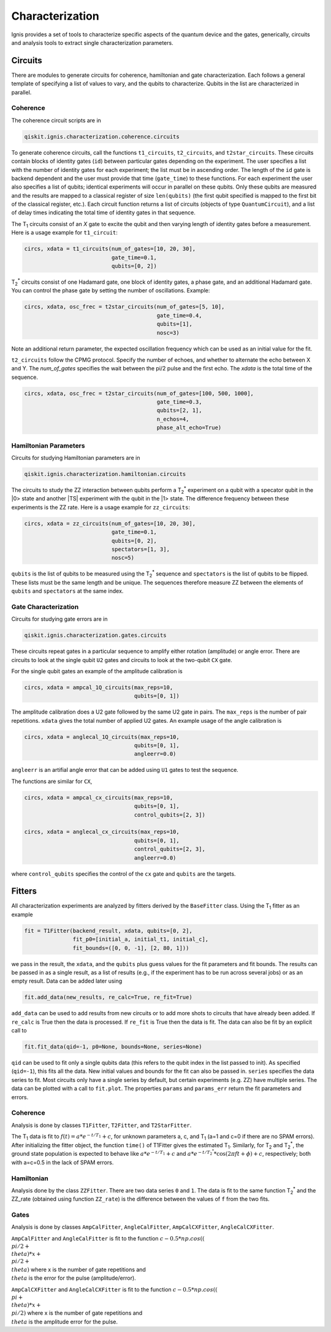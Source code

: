 
Characterization
================

Ignis provides a set of tools to characterize specific aspects
of the quantum device and the gates, generically, circuits
and analysis tools to extract single characterization parameters.

Circuits
---------

There are modules to generate circuits for coherence, hamiltonian and
gate characterization. Each follows a general template of specifying
a list of values to vary, and the qubits to characterize. Qubits in the list
are characterized in parallel.

Coherence
~~~~~~~~~

The coherence circuit scripts are in

.. code:: python

    qiskit.ignis.characterization.coherence.circuits

To generate coherence circuits, call the functions ``t1_circuits``,
``t2_circuits``, and  ``t2star_circuits``. These circuits contain blocks of
identity gates (``id``) between particular gates depending on the experiment.
The user specifies a list with the number of identity gates for each
experiment; the list must be in ascending order. The length of the ``id``
gate is backend dependent and the user must provide that time (``gate_time``)
to these functions. For each experiment the user also specifies a list of
qubits; identical experiments will occur in parallel on these qubits. Only
these qubits are measured and the results are mapped to a classical register
of size ``len(qubits)`` (the first qubit specified is mapped to the first
bit of the classical register, etc.). Each circuit function returns
a list of circuits (objects of type ``QuantumCircuit``),
and a list of delay times indicating the total time of identity gates in that
sequence.

The |T1| circuits consist of an `X` gate to excite the qubit and then
varying length of identity gates before a measurement. Here is a usage
example for ``t1_circuit``:

.. code:: python

    circs, xdata = t1_circuits(num_of_gates=[10, 20, 30],
                               gate_time=0.1,
                               qubits=[0, 2])

|TS| circuits consist of one Hadamard gate, one block of identity gates,
a phase gate, and an additional Hadamard gate. You can control the
phase gate by setting the number of oscillations. Example:

.. code:: python

    circs, xdata, osc_frec = t2star_circuits(num_of_gates=[5, 10],
                                             gate_time=0.4,
                                             qubits=[1],
                                             nosc=3)

Note an additional return parameter, the expected oscillation frequency which
can be used as an initial value for the fit.

``t2_circuits`` follow the CPMG protocol. Specify the number of echoes,
and whether to alternate the echo between X and Y. The `num_of_gates`
specifies the wait between the pi/2 pulse and the first echo. The `xdata`
is the total time of the sequence.

.. code:: python

    circs, xdata, osc_frec = t2star_circuits(num_of_gates=[100, 500, 1000],
                                             gate_time=0.3,
                                             qubits=[2, 1],
                                             n_echos=4,
					     phase_alt_echo=True)


Hamiltonian  Parameters
~~~~~~~~~~~~~~~~~~~~~~~

Circuits for studying Hamiltonian parameters are in

.. code:: python

    qiskit.ignis.characterization.hamiltonian.circuits

The circuits to study the ZZ interaction between qubits perform a |TS|
experiment on a qubit with a specator qubit in the |0> state and
another |TS| experiment with the qubit in the |1> state. The difference
frequency between these experiments is the ZZ rate.
Here is a usage example for ``zz_circuits``:

.. code:: python

    circs, xdata = zz_circuits(num_of_gates=[10, 20, 30],
                               gate_time=0.1,
                               qubits=[0, 2],
                               spectators=[1, 3],
                               nosc=5)

``qubits`` is the list of qubits to be measured using the |TS| sequence and
``spectators`` is the list of qubits to be flipped. These lists must be
the same length and be unique. The sequences therefore measure ZZ between
the elements of ``qubits`` and ``spectators`` at the same index.


Gate Characterization
~~~~~~~~~~~~~~~~~~~~~

Circuits for studying gate errors are in

.. code:: python

    qiskit.ignis.characterization.gates.circuits

These circuits repeat gates in a particular sequence to amplify either
rotation (amplitude) or angle error. There are circuits to look at the
single qubit ``U2`` gates and circuits to look at the two-qubit ``CX`` gate.

For the single qubit gates an example of the amplitude calibration is

.. code:: python

    circs, xdata = ampcal_1Q_circuits(max_reps=10,
                                      qubits=[0, 1])


The amplitude calibration does a U2 gate followed by the same U2 gate in
pairs. The ``max_reps`` is the number of pair repetitions. ``xdata`` gives the
total number of applied U2 gates. An example usage of the angle calibration
is

.. code:: python

    circs, xdata = anglecal_1Q_circuits(max_reps=10,
                                      qubits=[0, 1],
                                      angleerr=0.0)

``angleerr`` is an artifial angle error that can be added using ``U1`` gates
to test the sequence.

The functions are similar for ``CX``,

.. code:: python

    circs, xdata = ampcal_cx_circuits(max_reps=10,
                                      qubits=[0, 1],
                                      control_qubits=[2, 3])

    circs, xdata = anglecal_cx_circuits(max_reps=10,
                                      qubits=[0, 1],
                                      control_qubits=[2, 3],
                                      angleerr=0.0)

where ``control_qubits`` specifies the control of the ``cx`` gate and
``qubits`` are the targets.


Fitters
-------

All characterization experiments are analyzed by fitters derived by the
``BaseFitter`` class. Using the |T1| fitter as an example

.. code:: python

    fit = T1Fitter(backend_result, xdata, qubits=[0, 2],
                   fit_p0=[initial_a, initial_t1, initial_c],
                   fit_bounds=([0, 0, -1], [2, 80, 1]))

we pass in the result, the ``xdata``, and the ``qubits`` plus guess values
for the fit parameters and fit bounds. The results can be passed in as
a single result, as a list of results (e.g., if the experiment has
to be run across several jobs) or as an empty result. Data can be added
later using

.. code:: python

    fit.add_data(new_results, re_calc=True, re_fit=True)

``add_data`` can be used to add results from new circuits or to add more
shots to circuits that have already been added. If ``re_calc`` is True then
the data is processed. If ``re_fit`` is True then the data is fit.
The data can also be fit by an explicit call to

.. code:: python

    fit.fit_data(qid=-1, p0=None, bounds=None, series=None)

``qid`` can be used to fit only a single qubits data (this refers to
the qubit index in the list passed to init). As specified (``qid=-1``),
this fits all the data. New initial values and bounds for the fit can also
be passed in. ``series`` specifies the data series to fit. Most circuits
only have a single series by default, but certain experiments (e.g. ZZ)
have multiple series. The data can be plotted with a call to ``fit.plot``.
The properties ``params`` and ``params_err`` return the fit parameters
and errors.

Coherence
~~~~~~~~~

Analysis is done by classes ``T1Fitter``, ``T2Fitter``, and ``T2StarFitter``.

The |T1| data is fit to :math:`f(t)=a*e^{-t/T_1}+c`, for unknown parameters
a, c, and |T1| (a=1 and c=0 if there are no SPAM errors). After
initializing the fitter object,  the function ``time()`` of T1Fitter gives the estimated |T1|. Similarly, for |T2| and |TS|, the ground state population
is expected to behave like :math:`a*e^{-t/T_1}+c` and
:math:`a*e^{-t/{T_2}^*}*\cos(2\pi ft+\phi)+c`, respectively;
both with a=c=0.5 in the lack of SPAM errors.

Hamiltonian
~~~~~~~~~~~

Analysis done by the class ``ZZFitter``. There are two data series ``0`` and
``1``. The data is fit to the same function |TS| and the ZZ_rate (obtained
using function ``ZZ_rate``) is the  difference between the values of ``f``
from the two fits.

Gates
~~~~~

Analysis is done by classes ``AmpCalFitter``, ``AngleCalFitter``,
``AmpCalCXFitter``, ``AngleCalCXFitter``.

``AmpCalFitter`` and ``AngleCalFitter`` is fit to the function
:math:`c-0.5*np.cos((\\pi/2+\\theta) * x + \\pi/2 + \\theta)` where x is
the number of gate repetitions and :math:`\\theta` is the
error for the pulse (amplitude/error).

``AmpCalCXFitter`` and ``AngleCalCXFitter`` is fit to the function
:math:`c-0.5*np.cos((\\pi+\\theta) * x + \\pi/2)` where x is
the number of gate repetitions and :math:`\\theta` is the amplitude
error for the pulse.



.. |T1| replace:: T\ :subscript:`1`
.. |T2| replace:: T\ :subscript:`2`
.. |TS| replace:: T\ :subscript:`2`\ :superscript:`*`





